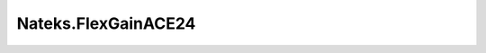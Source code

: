 =======================================
Nateks.FlexGainACE24
=======================================

.. contents:: On this page
    :local:
    :backlinks: none
    :depth: 1
    :class: singlecol

.. todo::
    Describe *Nateks.FlexGainACE24* profile

